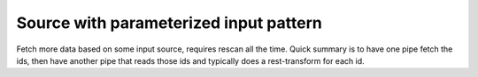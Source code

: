 Source with parameterized input pattern
---------------------------------------

Fetch more data based on some input source, requires rescan all the time. Quick summary is to have one pipe fetch the ids, then have another pipe that reads those ids and typically does a rest-transform for each id.